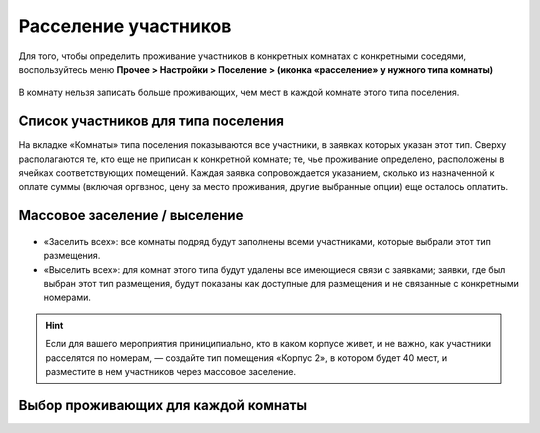 Расселение участников
=======================

Для того, чтобы определить проживание участников в конкретных комнатах с конкретными соседями, воспользуйтесь меню **Прочее > Настройки > Поселение > (иконка «расселение» у нужного типа комнаты)**

.. figure:: rooms_list.JPG
       :scale: 100 %
       :align: center
       :alt: Список комнат

В комнату нельзя записать больше проживающих, чем мест в каждой комнате этого типа поселения.
	   
.. attetion:: Проживание назначается для **человека**, а не для персонажа. В случае смены игрока на роли новому игроку потребуется назначить тип проживания заново.

Список участников для типа поселения
---------------------------------

На вкладке «Комнаты» типа поселения показываются все участники, в заявках которых указан этот тип. Сверху располагаются те, кто еще не приписан к конкретной комнате; те, чье проживание определено, расположены в ячейках соответствующих помещений. Каждая заявка сопровождается указанием, сколько из назначенной к оплате суммы (включая оргвзнос, цену за место проживания, другие выбранные опции) еще осталось оплатить.

.. figure:: participants.JPG
       :scale: 100 %
       :align: center
       :alt: Список участников на тип поселения


Массовое заселение / выселение
---------------------------------

.. figure:: in_or_out.JPG
       :scale: 100 %
       :align: center
       :alt: Массовые операции

* «Заселить  всех»: все комнаты подряд будут заполнены всеми участниками, которые выбрали этот тип размещения.
* «Выселить всех»: для комнат этого типа будут удалены все имеющиеся связи с заявками; заявки, где был выбран этот тип размещения, будут показаны как доступные для размещения и не связанные с конкретными номерами.

.. hint:: Если для вашего мероприятия приниципиально, кто в каком корпусе живет, и не важно, как участники расселятся по номерам, — создайте тип помещения «Корпус 2», в котором будет 40 мест, и разместите в нем участников через массовое заселение.


Выбор проживающих для каждой комнаты
--------------------------------------
